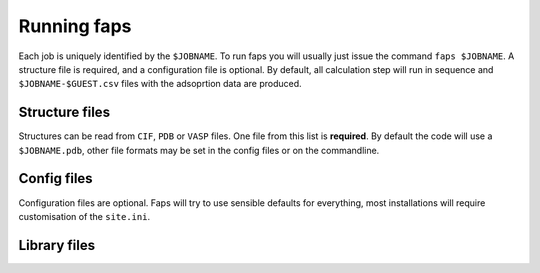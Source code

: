 ============
Running faps
============

Each job is uniquely identified by the ``$JOBNAME``. To run faps you will
usually just issue the command ``faps $JOBNAME``. A structure file is required,
and a configuration file is optional. By default, all calculation step will run
in sequence and ``$JOBNAME-$GUEST.csv`` files with the adsoprtion data are
produced.

.. _structure-files:

---------------
Structure files
---------------

Structures can be read from ``CIF``, ``PDB`` or ``VASP`` files. One file from
this list is **required**. By default the code will use a ``$JOBNAME.pdb``,
other file formats may be set in the config files or on the commandline.

.. object:: $JOBNAME.pdb

   The structure from any standard Protein Data Bank (PDB) structure file,
   ``$JOBNAME.pdb``, can be read by faps. These are fixed column formats and
   faps may not work if your pdb file is broken. The cell is taken from the
   ``cryst1`` line. The position, in colums 31 to 54, and the atom type, at
   column 77, are required for ``ATOM`` or ``HETATM`` records.

   .. warning::

      A .pdb file generated from a cif in Materials Studio can cause problems!
      In the lattice settings ensure that the cristal is re-orineted with `'A
      along X and B in XY'`, and in the peridicity make the crtystal `P1`
      symmetry.


.. object:: $JOBNAME.cif

   Rudimentary Crystallogrphic Information File (CIF) file processing is
   available in faps; atom positions are extracted, symmetry operations are
   applied and a check is made to remove duplicated atoms. The cell must be
   given and atom positions specified in fractional cooridinates.

   .. warning::

      Be careful with complex structures, symmetry rules and the duplicate atom
      check might not be perfect.


.. object:: {$JOBNAME.{poscar|contcar}|{POSCAR|CONTCAR}}

   Structures that are compatible with VASP 5 can be read by faps. The code
   will read a standard POSCAR type file provided the line with atom types is
   given (i.e. files written by VASP 4 will not work)


------------
Config files
------------

Configuration files are optional. Faps will try to use sensible defaults for
everything, most installations will require customisation of the ``site.ini``.

.. object:: $JOBNAME.fap

   The per-job settings. This file should be placed in the running directory
   with the same basename as the structure file. This is not a conventional
   *'input file'*, as it is only required if non-defalut options are needed.
   Options are set in standard ``.ini`` format, as described in :ref:`config
   files <config-files>`.


.. object:: site.ini

   .. _site-ini:

   The ``site.ini`` is located in the code directory and can be used to
   override any of the options set in the ``default.ini`` that is found in the
   same directory. Usually this file will be used to set all configuration for
   a particular machine (e.g. binary or pseudopotential locations), or a set of
   calaultions (desired state points for all high throughput structures).

.. _library-files:

-------------
Library files
-------------

.. object:: guests.lib

   Predefined guests are stored here. The library file is in standard ``.ini``
   format and can be used as a template for new guests in a :ref:`custom
   guests.lib <custom-guests>` in the working directory. Do not modify this
   file directly.
